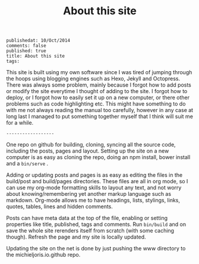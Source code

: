 #+TITLE: About this site
#+OPTIONS: toc:0
: publishedat: 10/Oct/2014
: comments: false
: published: true
: title: About this site
: tags: 

This site is built using my own software since I was tired of jumping through
the hoops using blogging engines such as Hexo, Jekyll and Octopress. There was
always some problem, mainly because I forgot how to add posts or modify the site
everytime I thought of adding to the site. I forgot how to deploy, or I forgot
how to easily set it up on a new computer, or there other problems such as code
highlighting etc. This might have something to do with me not always reading
the manual too carefully, however in any case at long last I managed to put
something together myself that I think will suit me for a while.

: ------------------

One repo on github for building, cloning, syncing all the source code,
including the posts, pages and layout. Setting up the site on a new computer is
as easy as cloning the repo, doing an npm install, bower install and a =bin/serve= .

Adding or updating posts and pages is as easy as editing the files in the
build/post and build/pages directories. These files are all in org mode, so I
can use my org-mode formatting skills to layout any text, and not worry about
knowing/remembering yet another markup language such as markdown. Org-mode
allows me to have headings, lists, stylings, links, quotes, tables, lines and
hidden comments. 

Posts can have meta data at the top of the file, enabling or setting properties
like title, published, tags and comments. Run =bin/build= and on save the whole
site rerenders itself from scratch (with some caching though). Refresh the page
and my site is locally updated.

Updating the site on the net is done by just pushing the www directory to the
michieljoris.io.github repo.



